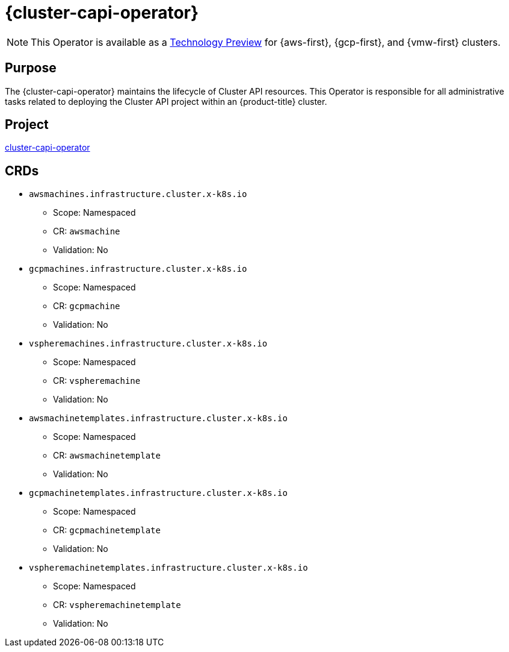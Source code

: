 // Module included in the following assemblies:
//
// * operators/operator-reference.adoc

[id="cluster-capi-operator_{context}"]
= {cluster-capi-operator}

[NOTE]
====
This Operator is available as a link:https://access.redhat.com/support/offerings/techpreview[Technology Preview] for {aws-first}, {gcp-first}, and {vmw-first} clusters.
====

[discrete]
== Purpose

The {cluster-capi-operator} maintains the lifecycle of Cluster API resources. This Operator is responsible for all administrative tasks related to deploying the Cluster API project within an {product-title} cluster.

[discrete]
== Project

link:https://github.com/openshift/cluster-capi-operator[cluster-capi-operator]

[discrete]
== CRDs

* `awsmachines.infrastructure.cluster.x-k8s.io`
** Scope: Namespaced
** CR: `awsmachine`
** Validation: No

*  `gcpmachines.infrastructure.cluster.x-k8s.io`
** Scope: Namespaced
** CR: `gcpmachine`
** Validation: No

*  `vspheremachines.infrastructure.cluster.x-k8s.io`
** Scope: Namespaced
** CR: `vspheremachine`
** Validation: No

* `awsmachinetemplates.infrastructure.cluster.x-k8s.io`
** Scope: Namespaced
** CR: `awsmachinetemplate`
** Validation: No

*  `gcpmachinetemplates.infrastructure.cluster.x-k8s.io`
** Scope: Namespaced
** CR: `gcpmachinetemplate`
** Validation: No

*  `vspheremachinetemplates.infrastructure.cluster.x-k8s.io`
** Scope: Namespaced
** CR: `vspheremachinetemplate`
** Validation: No